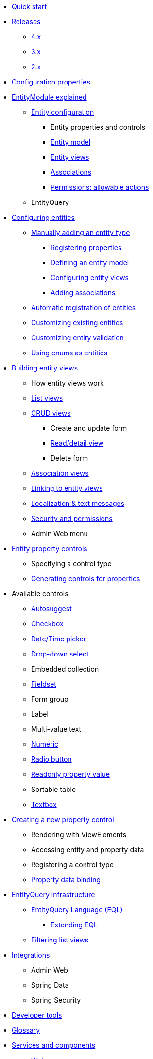 * xref:quick-start.adoc[Quick start]

* xref:releases/index.adoc[Releases]
** xref:releases/4.x.adoc[4.x]
** xref:releases/3.x.adoc[3.x]
** xref:releases/2.x.adoc[2.x]
* xref:configuration-properties.adoc[Configuration properties]

// General introduction
* xref:entity-module-explained/index.adoc[EntityModule explained]
** xref:entity-module-explained/entity-configuration.adoc[Entity configuration]
*** Entity properties and controls
*** xref:entity-module-explained/entity-configuration.adoc#entity-model[Entity model]
*** xref:entity-module-explained/entity-views.adoc[Entity views]
*** xref:entity-module-explained/associations.adoc[Associations]
*** xref:entity-module-explained/permissions.adoc[Permissions: allowable actions]
** EntityQuery

// Configuring entities
* xref:registering-entities/index.adoc[Configuring entities]
** xref:registering-entities/manual-registration.adoc[Manually adding an entity type]
*** xref:customizing-entities/entity-properties.adoc[Registering properties]
*** xref:customizing-entities/entity-model.adoc[Defining an entity model]
*** xref:customizing-entities/entity-views.adoc[Configuring entity views]
*** xref:customizing-entities/entity-associations.adoc[Adding associations]
** xref:registering-entities/creating-an-entity-registrar.adoc[Automatic registration of entities]
** xref:customizing-entities/index.adoc[Customizing existing entities]
** xref:customizing-entities/entity-validation.adoc[Customizing entity validation]
** xref:registering-entities/enums-as-entities.adoc[Using enums as entities]

// Entity views
* xref:building-views/index.adoc[Building entity views]
** How entity views work
** xref:building-views/list-view.adoc[List views]
** xref:building-views/form-view.adoc[CRUD views]
*** Create and update form
*** xref:building-views/generic-view.adoc[Read/detail view]
*** Delete form
** xref:building-views/association-views.adoc[Association views]
** xref:building-views/linking-to-entity-views.adoc[Linking to entity views]
** xref:building-views/localization.adoc[Localization & text messages]
** xref:building-views/security-and-permissions.adoc[Security and permissions]
** Admin Web menu

// Entity properties and view elements
* xref:property-controls/index.adoc[Entity property controls]
** Specifying a control type
** xref:property-controls/creating-a-property-control/generating-controls-for-properties.adoc[Generating controls for properties]

// Default property types
** Available controls
*** xref:property-controls/autosuggest.adoc[Autosuggest]
*** xref:property-controls/checkbox.adoc[Checkbox]
*** xref:property-controls/datetime.adoc[Date/Time picker]
*** xref:property-controls/select.adoc[Drop-down select]
*** Embedded collection
*** xref:property-controls/fieldset.adoc[Fieldset]
*** Form group
*** Label
*** Multi-value text
*** xref:property-controls/numeric.adoc[Numeric]
*** xref:property-controls/radio.adoc[Radio button]
*** xref:property-controls/value.adoc[Readonly property value]
*** Sortable table
*** xref:property-controls/textbox.adoc[Textbox]
// Creating a new property type
** xref:property-controls/creating-a-property-control/index.adoc[Creating a new property control]
*** Rendering with ViewElements
*** Accessing entity and property data
*** Registering a control type
*** xref:property-controls/creating-a-property-control/property-data-binding.adoc[Property data binding]

// Entity query
* xref:entity-query/index.adoc[EntityQuery infrastructure]
** xref:entity-query/eql.adoc[EntityQuery Language (EQL)]
*** xref:entity-query/extending-eql.adoc[Extending EQL]
** xref:entity-query/filtering-list-views.adoc[Filtering list views]

// Integration with libraries & modules
* xref:integration-with-other-modules.adoc[Integrations]
** Admin Web
** Spring Data
** Spring Security

* xref:developer-tools.adoc[Developer tools]

// Reference

* xref:glossary.adoc[Glossary]

* xref:services-and-components/index.adoc[Services and components]
** xref:web-resources/index.adoc[Web resources]
*** xref:web-resources/javascript-plugins.adoc[Javascript plugins]
** xref:services-and-components/attributes-overview.adoc[Attributes overview]
** xref:services-and-components/message-codes.adoc[Message codes]
** xref:services-and-components/default-entityviewprocessors.adoc[Default EntityViewProcessors]
